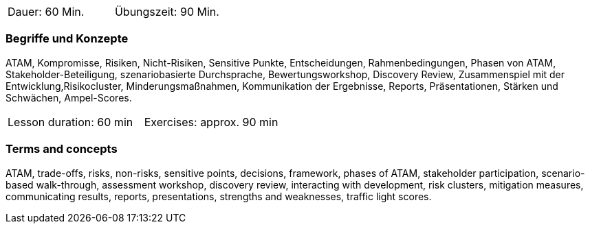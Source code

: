 // tag::DE[]
|===
| Dauer: 60 Min. | Übungszeit: 90 Min.
|===

=== Begriffe und Konzepte
ATAM, Kompromisse, Risiken, Nicht-Risiken, Sensitive Punkte, Entscheidungen, Rahmenbedingungen, Phasen von ATAM, Stakeholder-Beteiligung, szenariobasierte Durchsprache, Bewertungsworkshop, Discovery Review, Zusammenspiel mit der Entwicklung,Risikocluster, Minderungsmaßnahmen, Kommunikation der Ergebnisse, Reports, Präsentationen, Stärken und Schwächen, Ampel-Scores.

// end::DE[]

// tag::EN[]
|===
| Lesson duration: 60 min | Exercises: approx. 90 min
|===

=== Terms and concepts
ATAM, trade-offs, risks, non-risks, sensitive points, decisions, framework, phases of ATAM, stakeholder participation, scenario-based walk-through, assessment workshop, discovery review, interacting with development, risk clusters, mitigation measures, communicating results, reports, presentations, strengths and weaknesses, traffic light scores.

// end::EN[]




